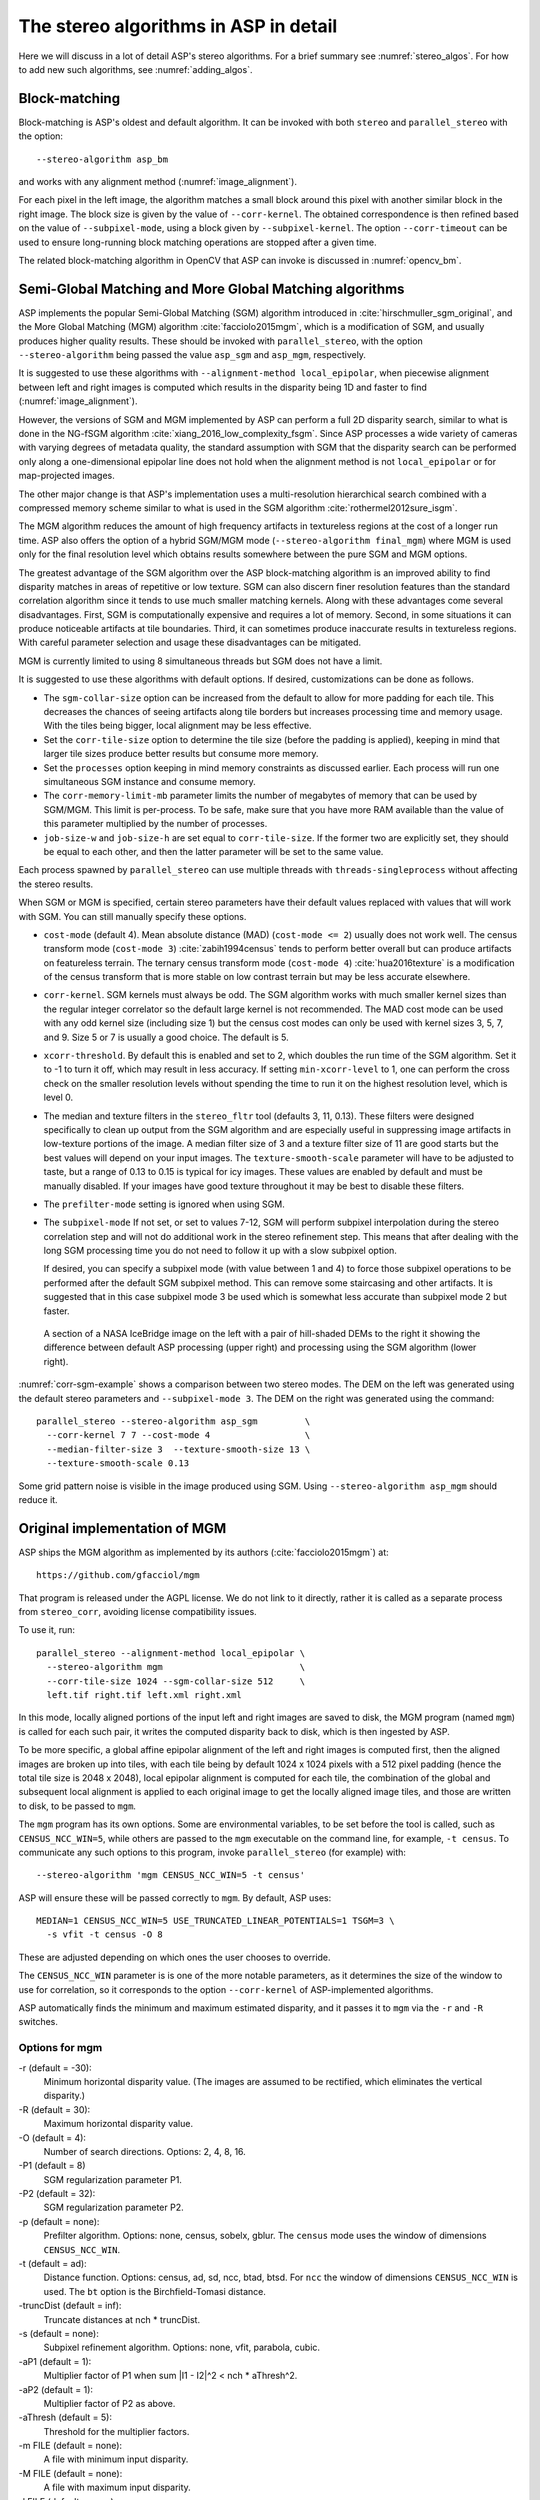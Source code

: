 .. _stereo_algos_full:

The stereo algorithms in ASP in detail
======================================

Here we will discuss in a lot of detail ASP's stereo algorithms. For a
brief summary see :numref:`stereo_algos`. For how to add new such
algorithms, see :numref:`adding_algos`.

.. _asp_bm:

Block-matching
--------------

Block-matching is ASP's oldest and default algorithm. It can be
invoked with both ``stereo`` and ``parallel_stereo`` with the option::

    --stereo-algorithm asp_bm

and works with any alignment method (:numref:`image_alignment`).

For each pixel in the left image, the algorithm matches a small block
around this pixel with another similar block in the right image. The
block size is given by the value of ``--corr-kernel``. The obtained
correspondence is then refined based on the value of
``--subpixel-mode``, using a block given by ``--subpixel-kernel``. The
option ``--corr-timeout`` can be used to ensure long-running block
matching operations are stopped after a given time.

The related block-matching algorithm in OpenCV that ASP can invoke is
discussed in :numref:`opencv_bm`.

.. _asp_sgm:

Semi-Global Matching and More Global Matching algorithms
--------------------------------------------------------

ASP implements the popular Semi-Global Matching (SGM) algorithm
introduced in :cite:`hirschmuller_sgm_original`, and the More Global
Matching (MGM) algorithm :cite:`facciolo2015mgm`, which is a
modification of SGM, and usually produces higher quality
results. These should be invoked with ``parallel_stereo``, with the
option ``--stereo-algorithm`` being passed the value ``asp_sgm`` and
``asp_mgm``, respectively.

It is suggested to use these algorithms with ``--alignment-method
local_epipolar``, when piecewise alignment between left and right
images is computed which results in the disparity being 1D and faster
to find (:numref:`image_alignment`).

However, the versions of SGM and MGM implemented by ASP can
perform a full 2D disparity search, similar to what is done in the
NG-fSGM algorithm :cite:`xiang_2016_low_complexity_fsgm`. Since ASP
processes a wide variety of cameras with varying degrees of metadata
quality, the standard assumption with SGM that the disparity search
can be performed only along a one-dimensional epipolar line does not
hold when the alignment method is not ``local_epipolar`` or for
map-projected images.

The other major change is that ASP's implementation uses a
multi-resolution hierarchical search combined with a compressed memory
scheme similar to what is used in the SGM algorithm
:cite:`rothermel2012sure_isgm`.

The MGM algorithm reduces the amount of high frequency artifacts in
textureless regions at the cost of a longer run time. ASP also offers
the option of a hybrid SGM/MGM mode (``--stereo-algorithm final_mgm``)
where MGM is used only for the final resolution level which obtains
results somewhere between the pure SGM and MGM options.

The greatest advantage of the SGM algorithm over the ASP block-matching
algorithm is an improved ability to find disparity matches
in areas of repetitive or low texture. SGM can also discern finer
resolution features than the standard correlation algorithm since it
tends to use much smaller matching kernels. Along with these advantages
come several disadvantages. First, SGM is computationally expensive and
requires a lot of memory. Second, in some situations it can produce
noticeable artifacts at tile boundaries. Third, it can sometimes produce
inaccurate results in textureless regions. With careful parameter
selection and usage these disadvantages can be mitigated.

MGM is currently limited to using 8 simultaneous threads but SGM does
not have a limit.

It is suggested to use these algorithms with default options. If desired,
customizations can be done as follows.

-  The ``sgm-collar-size`` option can be increased from the default to allow
   for more padding for each tile. This decreases the chances of seeing
   artifacts along tile borders but increases processing time and memory
   usage. With the tiles being bigger, local alignment may be less
   effective.

-  Set the ``corr-tile-size`` option to determine the tile size (before
   the padding is applied), keeping in mind that larger tile sizes
   produce better results but consume more memory.

-  Set the ``processes`` option keeping in mind memory constraints as
   discussed earlier. Each process will run one simultaneous SGM
   instance and consume memory.

-  The ``corr-memory-limit-mb`` parameter limits the number of megabytes
   of memory that can be used by SGM/MGM. This limit is per-process. To
   be safe, make sure that you have more RAM available than the value of
   this parameter multiplied by the number of processes.

-  ``job-size-w`` and ``job-size-h`` are set equal to
   ``corr-tile-size``. If the former two are explicitly set, they should
   be equal to each other, and then the latter parameter will be set to
   the same value.

Each process spawned by ``parallel_stereo`` can use multiple threads with
``threads-singleprocess`` without affecting the stereo results.

When SGM or MGM is specified, certain stereo parameters have their
default values replaced with values that will work with SGM. You can
still manually specify these options.

-  ``cost-mode`` (default 4). Mean absolute distance (MAD)
   (``cost-mode <= 2``) usually does not work well. The census transform
   mode (``cost-mode 3``) :cite:`zabih1994census` tends to
   perform better overall but can produce artifacts on featureless
   terrain. The ternary census transform mode (``cost-mode 4``)
   :cite:`hua2016texture` is a modification of the census
   transform that is more stable on low contrast terrain but may be less
   accurate elsewhere.

-  ``corr-kernel``. SGM kernels must always be odd. The SGM algorithm
   works with much smaller kernel sizes than the regular integer
   correlator so the default large kernel is not recommended. The MAD
   cost mode can be used with any odd kernel size (including size 1)
   but the census cost modes can only be used with kernel sizes 3, 5,
   7, and 9. Size 5 or 7 is usually a good choice. The default is 5.

-  ``xcorr-threshold``. By default this is enabled and set to 2, which 
   doubles the run time of the SGM algorithm. Set it to -1 to turn it
   off, which may result in less accuracy. If setting
   ``min-xcorr-level`` to 1, one can perform the cross check on the
   smaller resolution levels without spending the time to run it on
   the highest resolution level, which is level 0.

-  The median and texture filters in the ``stereo_fltr`` tool (defaults
   3, 11, 0.13). These filters were designed specifically to clean up
   output from the SGM algorithm and are especially useful in
   suppressing image artifacts in low-texture portions of the image. A
   median filter size of 3 and a texture filter size of 11 are good
   starts but the best values will depend on your input images. The
   ``texture-smooth-scale`` parameter will have to be adjusted to taste,
   but a range of 0.13 to 0.15 is typical for icy images. These values
   are enabled by default and must be manually disabled. If your images
   have good texture throughout it may be best to disable these filters.

-  The ``prefilter-mode`` setting is ignored when using SGM.

-  The ``subpixel-mode`` If not set, or set to values 7-12, SGM will
   perform subpixel interpolation during the stereo correlation step and
   will not do additional work in the stereo refinement step. This means
   that after dealing with the long SGM processing time you do not need
   to follow it up with a slow subpixel option. 

   If desired, you can specify a subpixel mode (with value between 1
   and 4) to force those subpixel operations to be performed after the
   default SGM subpixel method. This can remove some staircasing and
   other artifacts. It is suggested that in this case subpixel mode 3
   be used which is somewhat less accurate than subpixel mode 2 but
   faster.

.. figure:: images/correlation/icebridge_example_crop.png
   :name: corr-sgm-example

   A section of a NASA IceBridge image on the left with a pair of
   hill-shaded DEMs to the right it showing the difference between default
   ASP processing (upper right) and processing using the SGM algorithm
   (lower right).

:numref:`corr-sgm-example` shows a comparison between two stereo
modes. The DEM on the left was generated using the default stereo
parameters and ``--subpixel-mode 3``. The DEM on the right was
generated using the command::

     parallel_stereo --stereo-algorithm asp_sgm         \
       --corr-kernel 7 7 --cost-mode 4                  \
       --median-filter-size 3  --texture-smooth-size 13 \
       --texture-smooth-scale 0.13

Some grid pattern noise is visible in the image produced using SGM.
Using ``--stereo-algorithm asp_mgm`` should reduce it. 

.. _original_mgm:

Original implementation of MGM
------------------------------

ASP ships the MGM algorithm as implemented by its authors
(:cite:`facciolo2015mgm`) at::

    https://github.com/gfacciol/mgm

That program is released under the AGPL license. We do not link to it
directly, rather it is called as a separate process from
``stereo_corr``, avoiding license compatibility issues.

To use it, run::

    parallel_stereo --alignment-method local_epipolar \
      --stereo-algorithm mgm                          \
      --corr-tile-size 1024 --sgm-collar-size 512     \
      left.tif right.tif left.xml right.xml

In this mode, locally aligned portions of the input left and right
images are saved to disk, the MGM program (named ``mgm``) is
called for each such pair, it writes the computed disparity
back to disk, which is then ingested by ASP.

To be more specific, a global affine epipolar alignment of the left
and right images is computed first, then the aligned images are broken
up into tiles, with each tile being by default 1024 x 1024 pixels with
a 512 pixel padding (hence the total tile size is 2048 x 2048), local
epipolar alignment is computed for each tile, the combination of the
global and subsequent local alignment is applied to each original
image to get the locally aligned image tiles, and those are written to
disk, to be passed to ``mgm``.

The ``mgm`` program has its own options. Some are environmental
variables, to be set before the tool is called, such as
``CENSUS_NCC_WIN=5``, while others are passed to the ``mgm``
executable on the command line, for example, ``-t census``. To
communicate any such options to this program, invoke
``parallel_stereo`` (for example) with::

    --stereo-algorithm 'mgm CENSUS_NCC_WIN=5 -t census'

ASP will ensure these will be passed correctly to ``mgm``.
By default, ASP uses::

    MEDIAN=1 CENSUS_NCC_WIN=5 USE_TRUNCATED_LINEAR_POTENTIALS=1 TSGM=3 \
      -s vfit -t census -O 8

These are adjusted depending on which ones the user chooses to override.

The ``CENSUS_NCC_WIN`` parameter is is one of the more notable parameters,
as it determines the size of the window to use for correlation, so it
corresponds to the option ``--corr-kernel`` of ASP-implemented
algorithms.

ASP automatically finds the minimum and maximum estimated disparity,
and it passes it to ``mgm`` via the ``-r`` and ``-R`` switches.

Options for mgm
~~~~~~~~~~~~~~~

-r (default = -30):
    Minimum horizontal disparity value. (The images are assumed
    to be rectified, which eliminates the vertical disparity.)

-R (default = 30):
    Maximum horizontal disparity value.

-O (default = 4):
    Number of search directions. Options: 2, 4, 8, 16.

-P1 (default = 8)
    SGM regularization parameter P1.

-P2 (default = 32):
    SGM regularization parameter P2.

-p (default = none):
    Prefilter algorithm. Options: none, census, sobelx, gblur. The
    ``census`` mode uses the window of dimensions ``CENSUS_NCC_WIN``.

-t (default = ad):
    Distance function. Options: census, ad, sd, ncc, btad, btsd. For
    ``ncc`` the window of dimensions ``CENSUS_NCC_WIN`` is used. The
    ``bt`` option is the Birchfield-Tomasi distance.

-truncDist (default = inf):
    Truncate distances at nch * truncDist.

-s (default = none):
    Subpixel refinement algorithm. Options: none, vfit, parabola,
    cubic.

-aP1 (default = 1):
    Multiplier factor of P1 when sum \|I1 - I2\|^2 < nch * aThresh^2.

-aP2 (default = 1):
    Multiplier factor of P2 as above.

-aThresh (default = 5):
   Threshold for the multiplier factors.

-m FILE (default = none):
    A file with minimum input disparity.

-M FILE (default = none):
    A file with maximum input disparity.

-l FILE (default = none):
    Write here the disparity without the left-to-right test.

Environmental variables for mgm
~~~~~~~~~~~~~~~~~~~~~~~~~~~~~~~

These should be set on the command line before ``mgm`` is invoked.
(ASP does that automatically.)

CENSUS_NCC_WIN=3:
    Size of the window for the census prefilter algorithm and NCC
    (normalized cross-correlation).

TESTLRRL=1:
    If 1, do left-to-right and right-to-left consistency checks.

MEDIAN=0:
     Radius of the median filter post-processing.

TSGM=4:
    Regularity level.

TSGM_ITER=1:
    Number of iterations.

TSGM_FIX_OVERCOUNT=1:
    If 1, fix overcounting of the data term in the energy.

TSGM_DEBUG=0:
    If 1, print debug information.

TSGM_2LMIN=0:
    Use the improved TSGM cost only for TSGM=2. Overrides the TSGM
    value.

USE_TRUNCATED_LINEAR_POTENTIALS=0:
    If 1, use the Felzenszwalb-Huttenlocher truncated linear
    potential. Then P1 and P2 change meaning. The potential they
    describe becomes V(p,q) = min(P2, P1*\|p-q\|).


.. _opencv_sgbm_options:

OpenCV SGBM
-----------

The ``parallel_stereo`` program can invoke the OpenCV
semi-global block-matching algorithm (SGBM) if called with::

    --alignment-method local_epipolar \
    --stereo-algorithm "opencv_sgbm"

Alternatively, the full string having this algorithm and its
options can be used, as::

    --alignment-method local_epipolar                           \
    --stereo-algorithm                                          \
      "opencv_sgbm -mode sgbm -block_size 3 -P1 8 -P2 32
       -prefilter_cap 63 -uniqueness_ratio 10 -speckle_size 100
       -speckle_range 32 -disp12_diff 1"

If an invocation as follows is used::

    --alignment-method local_epipolar                 \
    --stereo-algorithm "opencv_sgbm -block_size 7"

ASP will use the earlier values for all the options except
``-block_size`` which will be set to 7. Hence, the user can explicitly
specify options whose values are desired to be different than the
default choices.

SGBM options
~~~~~~~~~~~~

-mode (default = sgbm):
    Choose among several flavors of SGBM. Use ``sgbm`` for the
    less-memory intensive mode. Setting this mode to ``hh`` will run
    the full-scale two-pass dynamic programming algorithm. It will
    consume O(image_width * image_height * num_disparities) bytes of
    memory, and may run out of memory for a large input
    disparity range. Use ``3way`` for yet another flavor which OpenCV
    does not document.

-block_size (default = 3):
    Block size to use to match blocks from left to right image. It
    must be an odd number >=1. Normally, it should be somewhere in
    the 3 - 11 range.

-P1 (default = 8):
    Multiplier for the first parameter controlling the disparity
    smoothness. This parameter is used for the case of slanted
    surfaces. This is multiplied by num_image_channels block_size *
    block_size, and ASP uses num_image_channels = 1. It is used as the
    penalty on the disparity change by plus or minus 1 between
    neighbor pixels.

-P2 (default = 32):
    Multiplier for the second parameter controlling the disparity
    smoothness. This is multiplied by num_image_channels block_size *
    block_size, and ASP uses num_image_channels = 1. This parameter is
    used for "solving" the depth discontinuities problem. The larger
    the values are, the smoother the disparity is. This parameter is
    the penalty on the disparity change by more than 1 between
    neighbor pixels. The algorithm requires P2 > P1.

-disp12_diff (default = 1):
    Maximum allowed difference (in integer pixel units) in the
    left-to-right vs right-to-left disparity check. Set it to a
    non-positive value to disable the check.

-prefilter_cap (default = 63):
    Truncation value for the prefiltered image pixels. The algorithm
    first computes the x-derivative at each pixel and clips its value by
    [-prefilter_cap, prefilter_cap] interval. The result values are
    passed to the Birchfield-Tomasi pixel cost function.

-uniqueness_ratio (default = 10):
    Margin in percentage by which the best (minimum) computed cost
    function value should "win" the second best value to consider the
    found match correct. Normally, a value within the 5 - 15 range is
    good enough.

-speckle_size (default = 100):
    Maximum size of smooth disparity regions to consider their noise
    speckles and invalidate. Set it to 0 to disable speckle
    filtering. Otherwise, set it somewhere in the 50 - 200 range.

-speckle_range (default = 32):
    Maximum disparity variation within each connected component. If
    you do speckle filtering, set the parameter to a positive value,
    it will be implicitly multiplied by 16. Normally, 1 or 2 is good
    enough.

.. _libelas:

LIBELAS stereo algorithm
------------------------

ASP ships and can invoke the ``LIBELAS`` (Library for Efficient
Large-scale Stereo Matching) algorithm :cite:`Geiger2010ACCV`,
described at::

    http://www.cvlibs.net/software/libelas/

We implemented an interface around this library to overcome its
assumption of the disparity being always positive, and added other
minor changes. Our fork having these additions is at::

    https://github.com/NeoGeographyToolkit/libelas

This software is released under GPL. ASP does not link to it directly,
rather it gets invoked as via a system call, with its inputs and
outputs being on disk.

To invoke it, run::

    parallel_stereo --alignment-method local_epipolar \
    --stereo-algorithm libelas                        \
    <other options>

If desired to override the values of any of its parameters, those can
be passed as follows::

    --stereo-algorithm "libelas -ipol_gap_width 100"

(This particular parameter is used to fill holes in the disparity,
with a larger value resulting in bigger holes being filled.)

The algorithm options, and their defaults, as used by ASP, are as
follows.

-disp_min (default = 0):
    Minimum disparity (ASP estimates this unless the user overrides it).

-disp_max (default = 255):
    Maximum disparity (ASP estimates this unless the user overrides it).

-support_threshold (default = 0.85):
    Maximum uniqueness ratio (best vs. second-best support match).

-support_texture (default = 10):
    Minimum texture for support points.

-candidate_stepsize (default = 5):
    Step size of regular grid on which support points are matched.

-incon_window_size (default = 5):
    Window size of inconsistent support point check.

-incon_threshold (default = 5):
    Disparity similarity threshold for support point to be considered
    consistent.

-incon_min_support (default = 5):
    Minimum number of consistent support points.

-add_corners (default = 0):
    Add support points at image corners with nearest neighbor
    disparities.

-grid_size (default = 20):
    Size of neighborhood for additional support point extrapolation.

-beta (default = 0.02):
    Image likelihood parameter.

-gamma (default = 3):
    Prior constant.

-sigma (default = 1):
    Prior sigma.

-sradius (default = 2):
    Prior sigma radius.

-match_texture (default = 1):
    Minimum texture for dense matching.

-lr_threshold (default = 2):
    Disparity threshold for left-right consistency check.

-speckle_sim_threshold (default = 1):
    Similarity threshold for speckle segmentation.

-speckle_size (default = 200):
    Speckles larger than this get removed.

-ipol_gap_width (default = 3):
    Fill holes in disparity of height and width at most this value.

-filter_median (default = 0):
    If non-zero, use an approximate median filter.

-filter_adaptive_mean (default = 1):
    If non-zero, use an approximate adaptive mean filter.

-postprocess_only_left (default = 0):
    If non-zero, saves time by not postprocessing the right image.

-verbose (default = 0):
    If non-zero, print some information about the values of the
    options being used, as well as what the input and output files
    are.

-debug_images (default = 0):
    If non-zero, save the images to disk right before being passed
    to libelas (the images are thus padded, aligned, and scaled
    to have byte pixels).

.. _msmw:

Multi-Scale Multi-Window stereo matching
----------------------------------------

ASP provides access to the ``Multi-Scale Multi-Window`` (MSMW) stereo
matching algorithm :cite:`buades2015reliable`, by invoking its two
implementations ``msmw`` and ``msmw2`` from::

    https://github.com/centreborelli/s2p

(see the ``3rdparty`` directory). While that repository is released
under the AGPL-3.0 license and ASP is under the more permissive Apache
II license, ASP invokes that functionality as an external program via
a system call, so its license does not conflict with ours.

Options for msmw
~~~~~~~~~~~~~~~~

To invoke the ``msmw`` algorithm, run ``parallel_stereo`` with the
option::

    --alignment-method local_epipolar \
    --stereo-algorithm msmw

By default, ASP invokes this program as if it is called with::

    --stereo-algorithm "msmw -i 1 -n 4 -p 4 -W 5 -x 9 -y 9 -r 1
      -d 1 -t -1 -s 0 -b 0 -o 0.25 -f 0 -P 32"

In addition ASP, automatically calculates and passes to ``msmw``
values for the ``-m`` and ``-M`` options which correspond to
estimated minimum and maximum disparity values.

Any options explicitly specified by the user, such as::

    --stereo-algorithm "msmw -x 7 -y 7"

are substituted in the earlier string before ASP invokes this tool.

The meaning of these switches is as follows.

-m:
    Minimum disparity.
-M:
    Maximum disparity.

-x (default = 0):
  Width of the window (block) to match from the left to right
  image. Must be set to a positive odd value.

-y (default = 0):
    Matching window height. Must be set to a positive odd value.

-w (default = 0):
    Flag for weighting window.

-W (default = 5):
    Flag for using windows as lists (5x5 windows only). A non-zero
    value indicates how many of the orientations should be considered.
    (Note: Not sure what all this means.)

-i (default = 1):
    Type of distance.

-p (default = 1):
    Number of precisions for single scale.

-P (default = 1):
    Factor of disparity refinement by cubic interpolation.

-n (default = 3):
    Number of scales.

-f (default = 0):
    Standard deviation noise.

-r (default = 0):
    Reciprocity value.

-g (default = 0):
    Subpixel reciprocity flag.

-R (default = 0):
    Dual reciprocity value.

-l (default = 0):
   Inverse reciprocity value.

-d (default = 0):
    Mindist value.

-t (default = 0):
    Mindist dilatation.

-s (default = 0):
    Self-similarity value.

-b (default = 0):
    Integral of derivatives.

-v (default = 0):
    Variance value.

-o (default = 0):
    Remove isolated flag.

-O (default = 0):
    Remove isolated grain (number pixels).

-C (default = -1):
    Filter using the cost, train removing a fraction of the accepted
    points (e.g. 0.05).

-a (default = 0):
    Use Laplacian of the image instead of the image itself.


Options for msmw2
~~~~~~~~~~~~~~~~~

This flavor of the MSMW algorithm is called analogously, with::

    --stereo-algorithm msmw2

ASP fills in its options as if it is called as::

    --stereo-algorithm "msmw2 -i 1 -n 4 -p 4 -W 5 -x 9 -y 9
      -r 1 -d 1 -t -1 -s 0 -b 0 -o -0.25 -f 0 -P 32 -D 0 -O 25 -c 0"

As earlier, any of these can be overridden. Compared to ``msmw`` this
tool has the additional options:

-D (default = 0):
    Regression mindist.

-c (default = 0):
    Combine last scale with the previous one to densify the result.

.. _opencv_bm:

OpenCV BM
---------

The simpler and not as performing block-matching (BM) algorithm of
OpenCV can be invoked in a very similar manner to OpenCV's SGBM
(:numref:`opencv_sgbm_options`), with the algorithm name passed to
``--stereo-algorithm`` being ``opencv_bm``. It accepts the same
parameters except ``-P1`` and ``-P2``, and uses in addition the
option:

-texture_thresh (default = 10):
    The disparity is only computed for pixels whose "texture" measure
    is no less than this value. Hence lowering this will result in the
    disparity being computed at more pixels but it may be more
    erroneous.

The full default string of options that is used by
``--stereo-algorithm`` is::

    "opencv_bm -block_size 21 -texture_thresh 10 -prefilter_cap 31
     -uniqueness_ratio 15 -speckle_size 100 -speckle_range 32
     -disp12_diff 1"

and any of these can be modified as for the SGBM algorithm. Notice
how the BM algorithm has to use a bigger block size than SGBM.

.. _adding_algos:

Adding new algorithms to ASP
----------------------------

ASP makes it possible for anybody to add their own algorithm to be
used for stereo correlation without having to recompile ASP itself.

Any such algorithm must a be in program to be invoked as::

    myprog <options> left_image.tif right_image.tif \
      output_disparity.tif

Here, as often assumed in the computer vision community, the input
images ``left_image.tif`` and ``right_image.tif`` are expected to be
small image clips with epipolar alignment applied to them so that the
epipolar lines are horizontal and the resulting disparity only need to
be searched in the ``x`` direction (along each row). The images must
have the same size. (ASP will take care of preparing these images.)

The images must be in the TIF format, with pixel values being of the
``float`` type, and no-data pixels being set to ``NaN``. The output
disparity is expected to satisfy the same assumptions and be of
dimensions equal to those of the input images.

The options passed to this program are expected to have no other
characters except letters, numbers, space, period, underscore, plus,
minus, and equal signs. Each option must have exactly one value, 
such as::

    -opt1 val1 -opt2 val2 -opt3 val3

(More flexible options, including boolean ones, so with no value,
may be implemented going forward.)

Such a program, say named ``myprog``, should be copied to the
location::

    plugins/stereo/myprog/bin/myprog

relative to the ASP top-level directory, with any libraries in::

    plugins/stereo/myprog/lib

Then, add a line to the file::

    plugins/stereo/plugin_list.txt

in the ASP top-level directory, in the format::

    myprog plugins/stereo/myprog/bin/myprog plugins/stereo/myprog/lib

The entries here are the program name (in lowercase), path to the
program, and path to any libraries apart from those shipped with ASP
(the last entry is optional).

Then, ASP can invoke this program by calling it, for example, as::

    parallel_stereo --alignment-method local_epipolar \
      --stereo-algorithm "myprog <options>"           \
      <images> <cameras> <output prefix>

The program will be called for each pair of locally aligned tiles
obtained from these input images, with one subdirectory for each such
pair of inputs. That subdirectory will also have the output disparity
produced by the program. All such disparities will be read back by
ASP, blended together, then ASP will continue with the steps of
disparity filtering and triangulation.

It may be helpful to visit one of such subdirectories, examine the
``stereo_corr`` log file which will show how precisely the program was
called, and also look at its input image tiles and output disparity
stored there.

